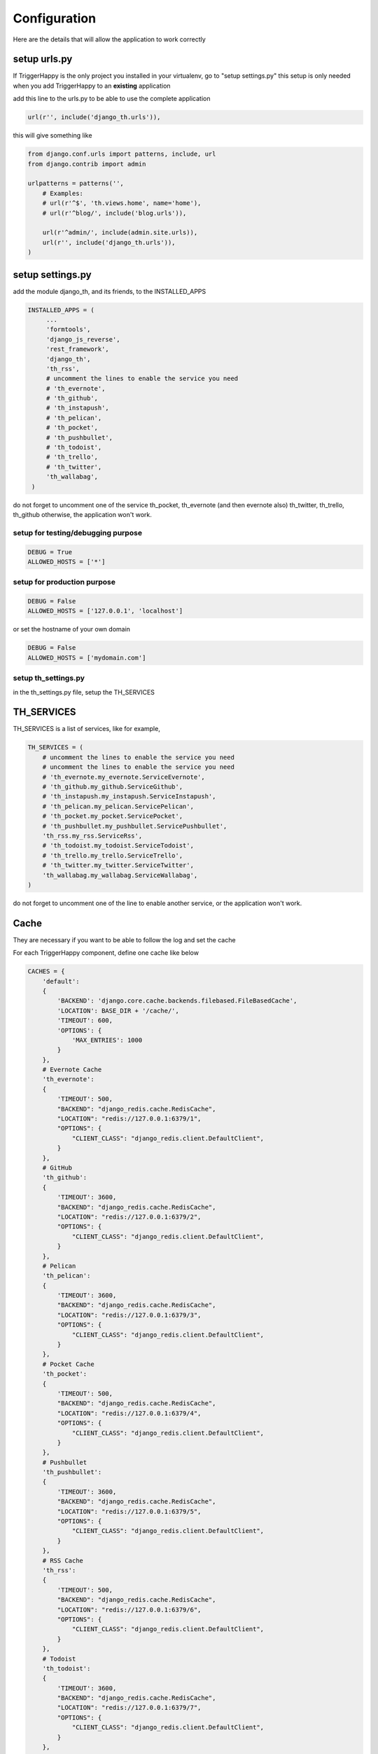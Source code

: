 =============
Configuration
=============

Here are the details that will allow the application to work correctly

setup urls.py
-------------

If TriggerHappy is the only project you installed in your virtualenv, go to "setup settings.py"
this setup is only needed when you add TriggerHappy to an **existing** application


add this line to the urls.py to be able to use the complete application

.. code-block:: python

    url(r'', include('django_th.urls')),

this will give something like

.. code-block:: python

    from django.conf.urls import patterns, include, url
    from django.contrib import admin

    urlpatterns = patterns('',
        # Examples:
        # url(r'^$', 'th.views.home', name='home'),
        # url(r'^blog/', include('blog.urls')),

        url(r'^admin/', include(admin.site.urls)),
        url(r'', include('django_th.urls')),
    )


setup settings.py
-----------------

add the module django_th, and its friends, to the INSTALLED_APPS


.. code-block:: python

   INSTALLED_APPS = (
        ...
        'formtools',
        'django_js_reverse',
        'rest_framework',
        'django_th',
        'th_rss',
        # uncomment the lines to enable the service you need
        # 'th_evernote',
        # 'th_github',
        # 'th_instapush',
        # 'th_pelican',
        # 'th_pocket',
        # 'th_pushbullet',
        # 'th_todoist',
        # 'th_trello',
        # 'th_twitter',
        'th_wallabag',
    )


do not forget to uncomment one of the service th_pocket, th_evernote (and then evernote also) th_twitter, th_trello, th_github otherwise, the application won't work.

setup for testing/debugging purpose
~~~~~~~~~~~~~~~~~~~~~~~~~~~~~~~~~~~

.. code-block:: python

    DEBUG = True
    ALLOWED_HOSTS = ['*']

setup for production purpose
~~~~~~~~~~~~~~~~~~~~~~~~~~~~

.. code-block:: python

    DEBUG = False
    ALLOWED_HOSTS = ['127.0.0.1', 'localhost']

or set the hostname of your own domain

.. code-block:: python

    DEBUG = False
    ALLOWED_HOSTS = ['mydomain.com']

setup th_settings.py
~~~~~~~~~~~~~~~~~~~~
in the th_settings.py file, setup the TH_SERVICES

TH_SERVICES
-----------

TH_SERVICES is a list of services, like for example,

.. code-block:: python

    TH_SERVICES = (
        # uncomment the lines to enable the service you need
        # uncomment the lines to enable the service you need
        # 'th_evernote.my_evernote.ServiceEvernote',
        # 'th_github.my_github.ServiceGithub',
        # 'th_instapush.my_instapush.ServiceInstapush',
        # 'th_pelican.my_pelican.ServicePelican',
        # 'th_pocket.my_pocket.ServicePocket',
        # 'th_pushbullet.my_pushbullet.ServicePushbullet',
        'th_rss.my_rss.ServiceRss',
        # 'th_todoist.my_todoist.ServiceTodoist',
        # 'th_trello.my_trello.ServiceTrello',
        # 'th_twitter.my_twitter.ServiceTwitter',
        'th_wallabag.my_wallabag.ServiceWallabag',
    )

do not forget to uncomment one of the line to enable another service, or the application won't work.

Cache
-----

They are necessary if you want to be able to follow the log and set the cache

For each TriggerHappy component, define one cache like below

.. code-block:: python

    CACHES = {
        'default':
        {
            'BACKEND': 'django.core.cache.backends.filebased.FileBasedCache',
            'LOCATION': BASE_DIR + '/cache/',
            'TIMEOUT': 600,
            'OPTIONS': {
                'MAX_ENTRIES': 1000
            }
        },
        # Evernote Cache
        'th_evernote':
        {
            'TIMEOUT': 500,
            "BACKEND": "django_redis.cache.RedisCache",
            "LOCATION": "redis://127.0.0.1:6379/1",
            "OPTIONS": {
                "CLIENT_CLASS": "django_redis.client.DefaultClient",
            }
        },
        # GitHub
        'th_github':
        {
            'TIMEOUT': 3600,
            "BACKEND": "django_redis.cache.RedisCache",
            "LOCATION": "redis://127.0.0.1:6379/2",
            "OPTIONS": {
                "CLIENT_CLASS": "django_redis.client.DefaultClient",
            }
        },
        # Pelican
        'th_pelican':
        {
            'TIMEOUT': 3600,
            "BACKEND": "django_redis.cache.RedisCache",
            "LOCATION": "redis://127.0.0.1:6379/3",
            "OPTIONS": {
                "CLIENT_CLASS": "django_redis.client.DefaultClient",
            }
        },
        # Pocket Cache
        'th_pocket':
        {
            'TIMEOUT': 500,
            "BACKEND": "django_redis.cache.RedisCache",
            "LOCATION": "redis://127.0.0.1:6379/4",
            "OPTIONS": {
                "CLIENT_CLASS": "django_redis.client.DefaultClient",
            }
        },
        # Pushbullet
        'th_pushbullet':
        {
            'TIMEOUT': 3600,
            "BACKEND": "django_redis.cache.RedisCache",
            "LOCATION": "redis://127.0.0.1:6379/5",
            "OPTIONS": {
                "CLIENT_CLASS": "django_redis.client.DefaultClient",
            }
        },
        # RSS Cache
        'th_rss':
        {
            'TIMEOUT': 500,
            "BACKEND": "django_redis.cache.RedisCache",
            "LOCATION": "redis://127.0.0.1:6379/6",
            "OPTIONS": {
                "CLIENT_CLASS": "django_redis.client.DefaultClient",
            }
        },
        # Todoist
        'th_todoist':
        {
            'TIMEOUT': 3600,
            "BACKEND": "django_redis.cache.RedisCache",
            "LOCATION": "redis://127.0.0.1:6379/7",
            "OPTIONS": {
                "CLIENT_CLASS": "django_redis.client.DefaultClient",
            }
        },
        # Trello
        'th_trello':
        {
            'TIMEOUT': 3600,
            "BACKEND": "django_redis.cache.RedisCache",
            "LOCATION": "redis://127.0.0.1:6379/8",
            "OPTIONS": {
                "CLIENT_CLASS": "django_redis.client.DefaultClient",
            }
        },
        # Twitter Cache
        'th_twitter':
        {
            'TIMEOUT': 500,
            "BACKEND": "django_redis.cache.RedisCache",
            "LOCATION": "redis://127.0.0.1:6379/9",
            "OPTIONS": {
                "CLIENT_CLASS": "django_redis.client.DefaultClient",
            }
        },
        # Wallabag
        'th_wallabag':
        {
            'TIMEOUT': 3600,
            "BACKEND": "django_redis.cache.RedisCache",
            "LOCATION": "redis://127.0.0.1:6379/10",
            "OPTIONS": {
                "CLIENT_CLASS": "django_redis.client.DefaultClient",
            }
        },
        'redis-cache':
        {
            'TIMEOUT': 3600,
            "BACKEND": "django_redis.cache.RedisCache",
            "LOCATION": "redis://localhost:6379/11",
            "OPTIONS": {
                "CLIENT_CLASS": "django_redis.client.DefaultClient",
                "MAX_ENTRIES": 5000,
            }
        },
        'django_th':
        {
            'TIMEOUT': 3600,
            "BACKEND": "django_redis.cache.RedisCache",
            "LOCATION": "redis://localhost:6379/12",
            "OPTIONS": {
                "CLIENT_CLASS": "django_redis.client.DefaultClient",
                "MAX_ENTRIES": 5000,
            }
        },
    }

in the settings, 'default' may already exist in your settings.py, so don't use it, otherwise, if it doesn't, django will complain, so add it.


Logging
-------

in the LOGGING add to loggers

.. code-block:: python

    LOGGING = {
        'handlers': {
            ...
            'file': {
                'level': 'INFO',
                'class': 'logging.handlers.RotatingFileHandler',
                'filename': BASE_DIR + '/trigger_happy.log',
                'maxBytes': 61280,
                'backupCount': 3,
                'formatter': 'verbose',

            },
        }
        'loggers':
        {
            ...
            'django_th.trigger_happy': {
                'handlers': ['console', 'file'],
                'level': 'INFO',
            }
        }
    }


Once this is done we can create tasks in the crontab :


Suppose my virtualenv is created in /home/trigger-happy and the django app is located in /home/trigger-happy/th :

.. code-block:: bash

    */12 * * * * . /home/trigger-happy/bin/activate && cd /home/trigger-happy/th/ && ./manage.py read
    */15 * * * * . /home/trigger-happy/bin/activate && cd /home/trigger-happy/th/ && ./manage.py publish
    */20 * * * * . /home/trigger-happy/bin/activate && cd /home/trigger-happy/th/ && ./manage.py recycle

